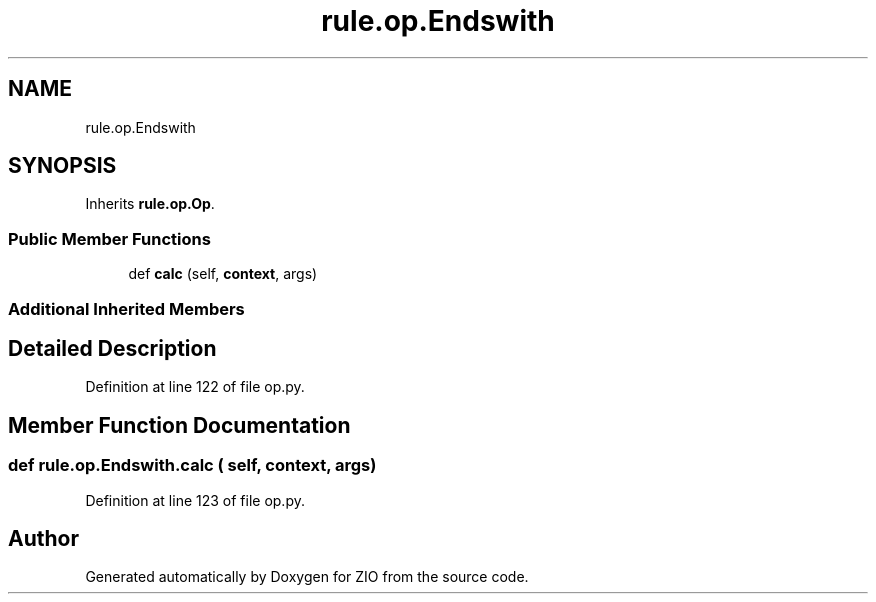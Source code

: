 .TH "rule.op.Endswith" 3 "Tue Feb 4 2020" "ZIO" \" -*- nroff -*-
.ad l
.nh
.SH NAME
rule.op.Endswith
.SH SYNOPSIS
.br
.PP
.PP
Inherits \fBrule\&.op\&.Op\fP\&.
.SS "Public Member Functions"

.in +1c
.ti -1c
.RI "def \fBcalc\fP (self, \fBcontext\fP, args)"
.br
.in -1c
.SS "Additional Inherited Members"
.SH "Detailed Description"
.PP 
Definition at line 122 of file op\&.py\&.
.SH "Member Function Documentation"
.PP 
.SS "def rule\&.op\&.Endswith\&.calc ( self,  context,  args)"

.PP
Definition at line 123 of file op\&.py\&.

.SH "Author"
.PP 
Generated automatically by Doxygen for ZIO from the source code\&.
